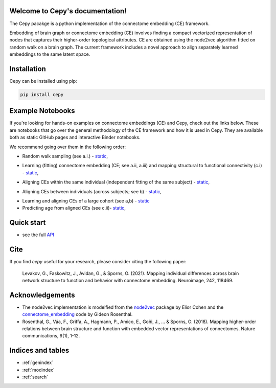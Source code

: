 .. image:: docs_header.png


Welcome to Cepy's documentation!
================================

The Cepy pacakge is a python implementation of the connectome embedding (CE) framework.

Embedding of brain graph or connectome embedding (CE) involves finding a compact vectorized 
representation of nodes that captures their higher-order topological attributes. CE are 
obtained using the node2vec algorithm fitted on random walk on a brain graph. The current
framework includes a novel approach to align separately learned embeddings to the same 
latent space.

Installation
============

Cepy can be installed using pip:

.. code-block:: shell

  pip install cepy

Example Notebooks
=================
If you're looking for hands-on examples on connectome embeddings (CE) and Cepy, check out the links below. These are notebooks that go over the general methodology of the CE framework and how it is used in Cepy. They are available both as static GitHub pages and interactive Binder notebooks.

We recommend going over them in the following order:


* Random walk sampling (see a.i.) - `static <https://github.com/GidLev/cepy/blob/master/examples/random_walks_generation.ipynb>`__, |Binder 1|

.. |Binder 1| image:: https://mybinder.org/badge_logo.svg
   :target: https://mybinder.org/v2/gh/GidLev/cepy/master?filepath=examples%2Frandom_walks_generation.ipynb/

* Learning (fitting) connectome embedding (CE; see a.ii, a.iii) and mapping structural to functional connectivity (c.i) - `static <https://github.com/GidLev/cepy/blob/master/examples/learn_embedding.ipynb>`__, |Binder 2|

.. |Binder 2| image:: https://mybinder.org/badge_logo.svg
   :target: https://mybinder.org/v2/gh/GidLev/cepy/master?filepath=examples%2Flearn_embedding.ipynb/

* Aligning CEs within the same individual (independent fitting of the same subject) - `static <https://github.com/GidLev/cepy/blob/master/examples/intra_embedding_alignment.ipynb>`__, |Binder 3|

.. |Binder 3| image:: https://mybinder.org/badge_logo.svg
   :target: https://mybinder.org/v2/gh/GidLev/cepy/master?filepath=examples%2Fintra_embedding_alignment.ipynb/

* Aligning CEs between individuals (across subjects; see b) - `static <https://github.com/GidLev/cepy/blob/master/examples/inter_embedding_alignment.ipynb>`__, |Binder 4|

.. |Binder 4| image:: https://mybinder.org/badge_logo.svg
   :target: https://mybinder.org/v2/gh/GidLev/cepy/master?filepath=examples%2Finter_embedding_alignment.ipynb/

* Learning and aligning CEs of a large cohort (see a,b) -  `static <https://github.com/GidLev/cepy/blob/master/examples/ce_subjects_pipeline.ipynb>`__ 

* Predicting age from aligned CEs (see c.ii)-  `static <https://github.com/GidLev/cepy/blob/master/examples/ce_prediction.ipynb>`__, |Binder 5|

.. |Binder 5| image:: https://mybinder.org/badge_logo.svg
   :target: https://mybinder.org/v2/gh/GidLev/cepy/master?filepath=examples%2Fce_prediction.ipynb/


Quick start
================================

.. code-block:: python
	:linenos:

	import cepy as ce
	import numpy as np

	# Load an adjacency matrix (structural connectivity matrix)
	sc_group = ce.get_example('sc_group_matrix')

	# Initiate and fit the connectome embedding model
	ce_group = ce.CE(permutations = 1, seed=1)  
	ce_group.fit(sc_group)

	# Extract the cosine similarity matrix among pairwise nodes
	cosine_sim = ce_group.similarity()

	# Save and load the model
	ce_group.save_model('group_ce.json')
	ce_loaded = ce.load_model('group_ce.json') # load it

	# Load two existing CE models  
	ce_subject1 = ce.get_example('ce_subject1')
	ce_subject2 = ce.get_example('ce_subject2')

	# Align the two to the space of the [ce]:
	ce_subject1_aligned = ce.align(ce_group, ce_subject1)
	ce_subject2_aligned = ce.align(ce_group, ce_subject2)

	# Extract the node vectorized representations (normalized) for subsequent use (prediction, for example) 
	w_sbject1 = ce_subject1_aligned.weights.get_w_mean(norm = True)
	w_sbject2 = ce_subject2_aligned.weights.get_w_mean(norm = True)

- see the full `API  <source/cepy.html>`_

Cite
================

If you find *cepy* useful for your research, please consider citing the following paper:
    
	Levakov, G., Faskowitz, J., Avidan, G., & Sporns, O. (2021). Mapping individual differences across brain network 		structure to function and behavior with connectome embedding. Neuroimage, 242, 118469. 

Acknowledgements
================

* The node2vec implementation is modeified from the `node2vec <https://github.com/eliorc/node2vec>`_ package by Elior Cohen and the `connectome_embedding <https://github.com/gidonro/Connectome-embeddings>`_ code by Gideon Rosenthal.
* Rosenthal, G., Váa, F., Griffa, A., Hagmann, P., Amico, E., Goñi, J., ... & Sporns, O. (2018). Mapping higher-order relations between brain structure and function with embedded vector representations of connectomes. Nature communications, 9(1), 1-12.


Indices and tables
==================

* :ref:`genindex`
* :ref:`modindex`
* :ref:`search`

